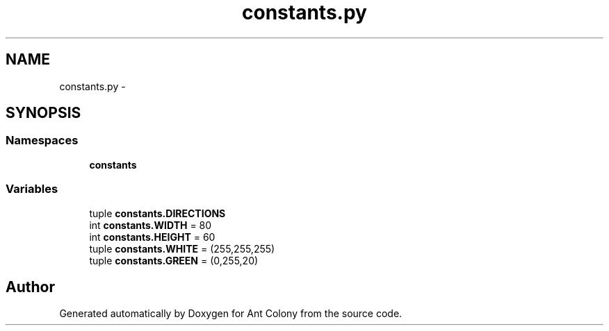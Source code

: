 .TH "constants.py" 3 "Sat May 3 2014" "Ant Colony" \" -*- nroff -*-
.ad l
.nh
.SH NAME
constants.py \- 
.SH SYNOPSIS
.br
.PP
.SS "Namespaces"

.in +1c
.ti -1c
.RI " \fBconstants\fP"
.br
.in -1c
.SS "Variables"

.in +1c
.ti -1c
.RI "tuple \fBconstants\&.DIRECTIONS\fP"
.br
.ti -1c
.RI "int \fBconstants\&.WIDTH\fP = 80"
.br
.ti -1c
.RI "int \fBconstants\&.HEIGHT\fP = 60"
.br
.ti -1c
.RI "tuple \fBconstants\&.WHITE\fP = (255,255,255)"
.br
.ti -1c
.RI "tuple \fBconstants\&.GREEN\fP = (0,255,20)"
.br
.in -1c
.SH "Author"
.PP 
Generated automatically by Doxygen for Ant Colony from the source code\&.
